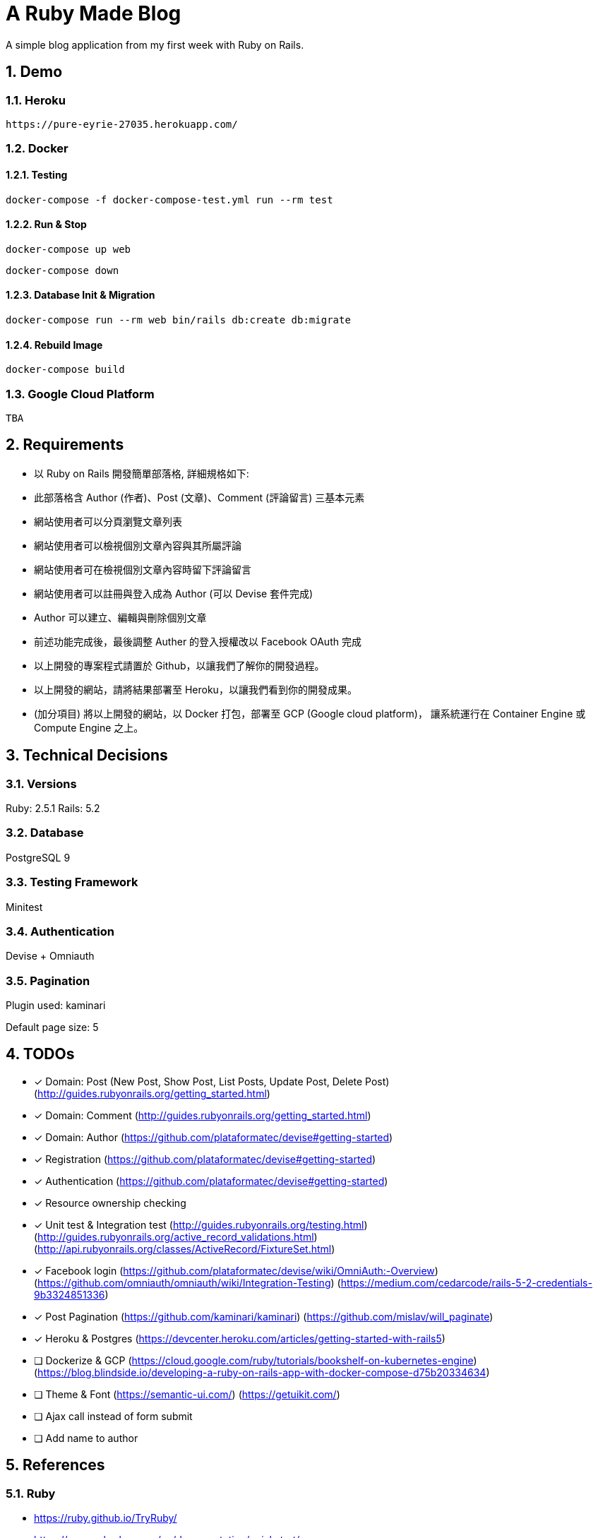 = A Ruby Made Blog

:sectnums:

A simple blog application from my first week with Ruby on Rails.

== Demo

=== Heroku

....
https://pure-eyrie-27035.herokuapp.com/
....

=== Docker

==== Testing

....
docker-compose -f docker-compose-test.yml run --rm test
....

==== Run & Stop

....
docker-compose up web
....
....
docker-compose down
....

==== Database Init & Migration

....
docker-compose run --rm web bin/rails db:create db:migrate
....

==== Rebuild Image

....
docker-compose build
....

=== Google Cloud Platform

....
TBA
....

== Requirements

* 以 Ruby on Rails 開發簡單部落格, 詳細規格如下:
* 此部落格含 Author (作者)、Post (文章)、Comment (評論留言) 三基本元素
* 網站使用者可以分頁瀏覽文章列表
* 網站使用者可以檢視個別文章內容與其所屬評論
* 網站使用者可在檢視個別文章內容時留下評論留言
* 網站使用者可以註冊與登入成為 Author (可以 Devise 套件完成)
* Author 可以建立、編輯與刪除個別文章
* 前述功能完成後，最後調整 Auther 的登入授權改以 Facebook OAuth 完成
* 以上開發的專案程式請置於 Github，以讓我們了解你的開發過程。
* 以上開發的網站，請將結果部署至 Heroku，以讓我們看到你的開發成果。
* (加分項目) 將以上開發的網站，以 Docker 打包，部署至 GCP (Google cloud platform)，
讓系統運行在 Container Engine 或 Compute Engine 之上。

== Technical Decisions

=== Versions
Ruby: 2.5.1
Rails: 5.2

=== Database
PostgreSQL 9

=== Testing Framework
Minitest

=== Authentication
Devise + Omniauth

=== Pagination
Plugin used: kaminari

Default page size: 5

== TODOs

* [x] Domain: Post (New Post, Show Post, List Posts, Update Post, Delete Post)
(http://guides.rubyonrails.org/getting_started.html)
* [x] Domain: Comment
(http://guides.rubyonrails.org/getting_started.html)
* [x] Domain: Author
(https://github.com/plataformatec/devise#getting-started)
* [x] Registration
(https://github.com/plataformatec/devise#getting-started)
* [x] Authentication
(https://github.com/plataformatec/devise#getting-started)
* [x] Resource ownership checking
* [x] Unit test & Integration test
(http://guides.rubyonrails.org/testing.html)
(http://guides.rubyonrails.org/active_record_validations.html)
(http://api.rubyonrails.org/classes/ActiveRecord/FixtureSet.html)
* [x] Facebook login
(https://github.com/plataformatec/devise/wiki/OmniAuth:-Overview)
(https://github.com/omniauth/omniauth/wiki/Integration-Testing)
(https://medium.com/cedarcode/rails-5-2-credentials-9b3324851336)
* [x] Post Pagination
(https://github.com/kaminari/kaminari)
(https://github.com/mislav/will_paginate)
* [x] Heroku & Postgres
(https://devcenter.heroku.com/articles/getting-started-with-rails5)
* [ ] Dockerize & GCP
(https://cloud.google.com/ruby/tutorials/bookshelf-on-kubernetes-engine)
(https://blog.blindside.io/developing-a-ruby-on-rails-app-with-docker-compose-d75b20334634)
* [ ] Theme & Font
(https://semantic-ui.com/)
(https://getuikit.com/)
* [ ] Ajax call instead of form submit
* [ ] Add name to author

== References

=== Ruby
* https://ruby.github.io/TryRuby/
* https://www.ruby-lang.org/en/documentation/quickstart/
* https://www.ruby-lang.org/en/documentation/ruby-from-other-languages/
* https://en.wikipedia.org/wiki/Ruby_(programming_language)
* https://rvm.io/

=== Rails
* http://guides.rubyonrails.org/working_with_javascript_in_rails.html
* http://guides.rubyonrails.org/routing.html
* http://guides.rubyonrails.org/layouts_and_rendering.html
* http://guides.rubyonrails.org/association_basics.html
* http://guides.rubyonrails.org/security.html

== Memo

* The most productive `professional` web framework
* Practicing DDD and maybe TDD
* Super full stack ORM
* Built-in DB migration
* Bi-directional association in ORM (https://en.wikibooks.org/wiki/Java_Persistence/Relationships)
* Many to many association (https://en.wikibooks.org/wiki/Java_Persistence/Relationships)
* Error message stored in the model


